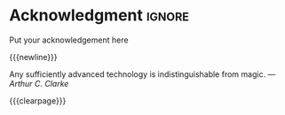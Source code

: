 #  -*- mode: org; -*-

* Acknowledgment                                                         :ignore:
#+begin_export latex
\begin{center}
    \section*{Acknowledgment}
\end{center}
%% \addcontentsline{toc}{section}{\protect\numberline{}Acknowledgement}

#+end_export
Put your acknowledgement here

{{{newline}}}
#+begin_flushright
Any sufficiently advanced technology is indistinguishable from magic.
/---Arthur C. Clarke/
#+end_flushright
{{{clearpage}}}
